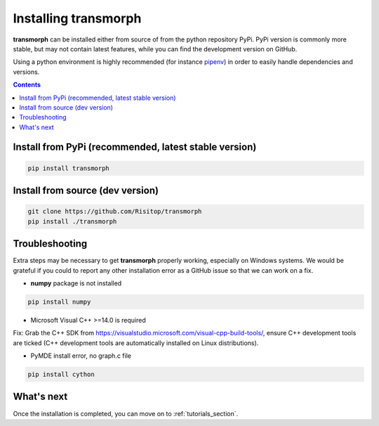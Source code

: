 Installing transmorph
=====================

**transmorph** can be installed either from source of from the python repository PyPi. PyPi version is commonly more stable, but may not contain latest features, while you can find the development version on GitHub.

Using a python environment is highly recommended (for instance `pipenv`_) in order to easily handle dependencies and versions.

.. contents:: Contents
   :local:
   :backlinks: none
   :depth: 3

Install from PyPi (recommended, latest stable version)
------------------------------------------------------

.. code-block:: console

    pip install transmorph

Install from source (dev version)
---------------------------------

.. code-block:: console

    git clone https://github.com/Risitop/transmorph
    pip install ./transmorph

Troubleshooting
---------------

Extra steps may be necessary to get **transmorph** properly working, especially on Windows systems. We would be grateful if you could to report any other installation error as a GitHub issue so that we can work on a fix. 

+ **numpy** package is not installed

.. code-block:: console

    pip install numpy

+ Microsoft Visual C++ >=14.0 is required

Fix: Grab the C++ SDK from https://visualstudio.microsoft.com/visual-cpp-build-tools/, ensure C++ development tools are ticked (C++ development tools are automatically installed on Linux distributions).

+ PyMDE install error, no graph.c file

.. code-block:: console

    pip install cython

What's next
-----------

Once the installation is completed, you can move on to :ref:`tutorials_section`.

.. _pipenv: https://pypi.org/project/pipenv/
.. _anndata: https://anndata.readthedocs.io/en/latest/
.. _igraph: https://igraph.org/
.. _leidenalg: https://leidenalg.readthedocs.io/en/stable/intro.html
.. _numba: https://numba.pydata.org/
.. _numpy: https://numpy.org/
.. _osqp: https://github.com/osqp/osqp-python
.. _POT: https://github.com/PythonOT/POT
.. _pymde: https://pymde.org/
.. _pynndescent: https://pynndescent.readthedocs.io/en/latest/
.. _scipy: https://www.scipy.org/
.. _scikit-learn: https://scikit-learn.org/stable/
.. _stabilized-ica: https://stabilized-ica.readthedocs.io/en/latest/
.. _umap-learn: https://umap-learn.readthedocs.io/en/latest/
